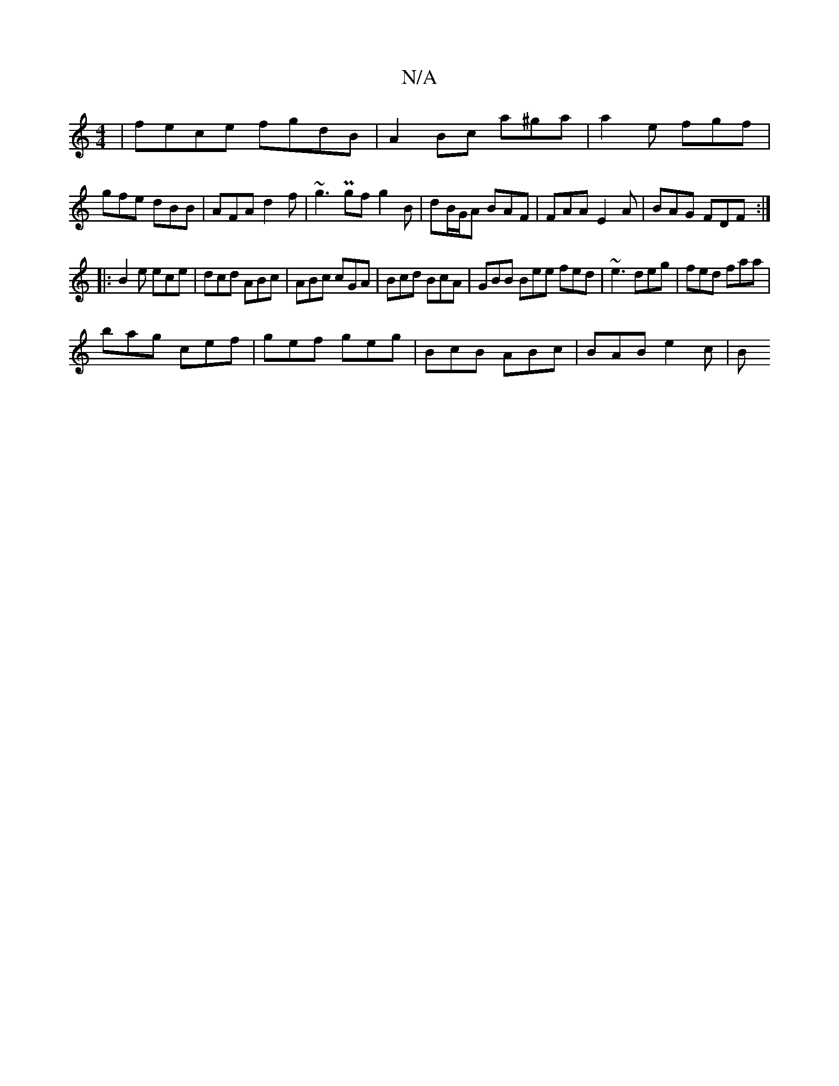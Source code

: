 X:1
T:N/A
M:4/4
R:N/A
K:Cmajor
 | fece fgdB | A2 Bc a^ga|a2 e fgf|gfe dBB|AFA d2f|~g3 Pgf g2B|dB/G/A BAF|FAA E2A|BAG FDF:|
|:B2e ece|dcd ABc|ABc cGA|Bcd BcA|GBB Bee fed|~e3 deg | fed faa |
bag cef | gef geg | BcB ABc | BAB e2c | B~